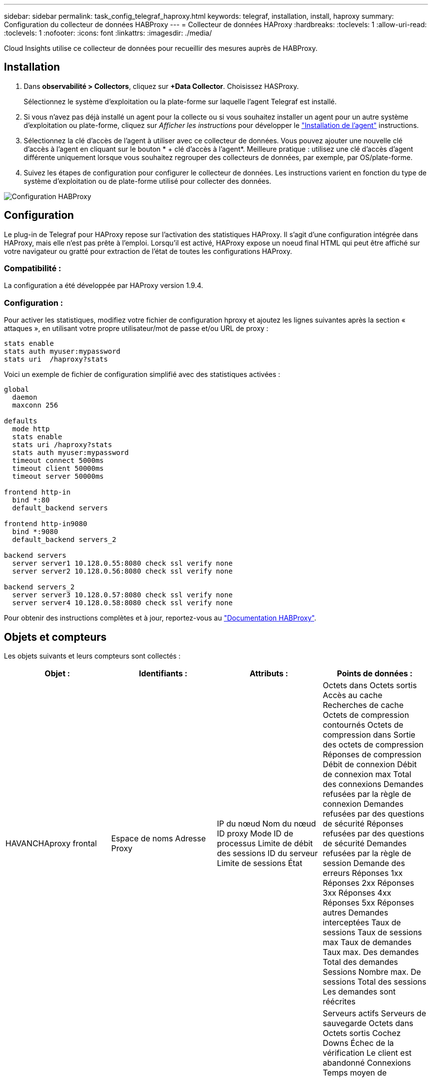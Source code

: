 ---
sidebar: sidebar 
permalink: task_config_telegraf_haproxy.html 
keywords: telegraf, installation, install, haproxy 
summary: Configuration du collecteur de données HABProxy 
---
= Collecteur de données HAProxy
:hardbreaks:
:toclevels: 1
:allow-uri-read: 
:toclevels: 1
:nofooter: 
:icons: font
:linkattrs: 
:imagesdir: ./media/


[role="lead"]
Cloud Insights utilise ce collecteur de données pour recueillir des mesures auprès de HABProxy.



== Installation

. Dans *observabilité > Collectors*, cliquez sur *+Data Collector*. Choisissez HASProxy.
+
Sélectionnez le système d'exploitation ou la plate-forme sur laquelle l'agent Telegraf est installé.

. Si vous n'avez pas déjà installé un agent pour la collecte ou si vous souhaitez installer un agent pour un autre système d'exploitation ou plate-forme, cliquez sur _Afficher les instructions_ pour développer le link:task_config_telegraf_agent.html["Installation de l'agent"] instructions.
. Sélectionnez la clé d'accès de l'agent à utiliser avec ce collecteur de données. Vous pouvez ajouter une nouvelle clé d'accès à l'agent en cliquant sur le bouton * + clé d'accès à l'agent*. Meilleure pratique : utilisez une clé d'accès d'agent différente uniquement lorsque vous souhaitez regrouper des collecteurs de données, par exemple, par OS/plate-forme.
. Suivez les étapes de configuration pour configurer le collecteur de données. Les instructions varient en fonction du type de système d'exploitation ou de plate-forme utilisé pour collecter des données.


image:HAProxyDCConfigLinux.png["Configuration HABProxy"]



== Configuration

Le plug-in de Telegraf pour HAProxy repose sur l'activation des statistiques HAProxy. Il s'agit d'une configuration intégrée dans HAProxy, mais elle n'est pas prête à l'emploi. Lorsqu'il est activé, HAProxy expose un noeud final HTML qui peut être affiché sur votre navigateur ou gratté pour extraction de l'état de toutes les configurations HAProxy.



=== Compatibilité :

La configuration a été développée par HAProxy version 1.9.4.



=== Configuration :

Pour activer les statistiques, modifiez votre fichier de configuration hproxy et ajoutez les lignes suivantes après la section « attaques », en utilisant votre propre utilisateur/mot de passe et/ou URL de proxy :

[listing]
----
stats enable
stats auth myuser:mypassword
stats uri  /haproxy?stats
----
Voici un exemple de fichier de configuration simplifié avec des statistiques activées :

[listing]
----
global
  daemon
  maxconn 256

defaults
  mode http
  stats enable
  stats uri /haproxy?stats
  stats auth myuser:mypassword
  timeout connect 5000ms
  timeout client 50000ms
  timeout server 50000ms

frontend http-in
  bind *:80
  default_backend servers

frontend http-in9080
  bind *:9080
  default_backend servers_2

backend servers
  server server1 10.128.0.55:8080 check ssl verify none
  server server2 10.128.0.56:8080 check ssl verify none

backend servers_2
  server server3 10.128.0.57:8080 check ssl verify none
  server server4 10.128.0.58:8080 check ssl verify none
----
Pour obtenir des instructions complètes et à jour, reportez-vous au link:https://cbonte.github.io/haproxy-dconv/1.8/configuration.html#4-stats%20enable["Documentation HABProxy"].



== Objets et compteurs

Les objets suivants et leurs compteurs sont collectés :

[cols="<.<,<.<,<.<,<.<"]
|===
| Objet : | Identifiants : | Attributs : | Points de données : 


| HAVANCHAproxy frontal | Espace de noms
Adresse
Proxy | IP du nœud
Nom du nœud
ID proxy
Mode
ID de processus
Limite de débit des sessions
ID du serveur
Limite de sessions
État | Octets dans
Octets sortis
Accès au cache
Recherches de cache
Octets de compression contournés
Octets de compression dans
Sortie des octets de compression
Réponses de compression
Débit de connexion
Débit de connexion max
Total des connexions
Demandes refusées par la règle de connexion
Demandes refusées par des questions de sécurité
Réponses refusées par des questions de sécurité
Demandes refusées par la règle de session
Demande des erreurs
Réponses 1xx
Réponses 2xx
Réponses 3xx
Réponses 4xx
Réponses 5xx
Réponses autres
Demandes interceptées
Taux de sessions
Taux de sessions max
Taux de demandes
Taux max. Des demandes
Total des demandes
Sessions
Nombre max. De sessions
Total des sessions
Les demandes sont réécrites 


| Serveur HAProxy | Espace de noms
Adresse
Proxy
Serveur | IP du nœud
Nom du nœud
Vérifiez l'heure de fin
Vérifiez la configuration de l'automne
Vérifiez la valeur d'intégrité
Vérifier la configuration de montée
Vérifier l'état
ID proxy
Heure de la dernière modification
Heure de la dernière session
Mode
ID de processus
ID du serveur
État
Poids | Serveurs actifs
Serveurs de sauvegarde
Octets dans
Octets sortis
Cochez Downs
Échec de la vérification
Le client est abandonné
Connexions
Temps moyen de connexion
Temps d'arrêt total
Réponses refusées
Erreurs de connexion
Erreurs de réponse
Réponses 1xx
Réponses 2xx
Réponses 3xx
Réponses 4xx
Réponses 5xx
Réponses autres
Total du serveur sélectionné
File d'attente actuelle
Max. De la file d'attente
Durée moyenne de la file d'attente
Sessions par seconde
Nombre max. De sessions par seconde
Réutilisation des connexions
Temps de réponse moyen
Sessions
Nombre max. De sessions
Abandon du transfert de serveur
Total des sessions
Durée moyenne totale des sessions
Demande des correctifs
Demandes de nouvelles tentatives
Les demandes sont réécrites 


| Système back-end HANProxy | Espace de noms
Adresse
Proxy | IP du nœud
Nom du nœud
ID proxy
Heure de la dernière modification
Heure de la dernière session
Mode
ID de processus
ID du serveur
Limite de sessions
État
Poids | Serveurs actifs
Serveurs de sauvegarde
Octets dans
Octets sortis
Accès au cache
Recherches de cache
Cochez Downs
Le client est abandonné
Octets de compression contournés
Octets de compression dans
Sortie des octets de compression
Réponses de compression
Connexions
Temps moyen de connexion
Temps d'arrêt total
Demandes refusées par des questions de sécurité
Réponses refusées par des questions de sécurité
Erreurs de connexion
Erreurs de réponse
Réponses 1xx
Réponses 2xx
Réponses 3xx
Réponses 4xx
Réponses 5xx
Réponses autres
Total du serveur sélectionné
File d'attente actuelle
Max. De la file d'attente
Durée moyenne de la file d'attente
Sessions par seconde
Nombre max. De sessions par seconde
Total des demandes
Réutilisation des connexions
Temps de réponse moyen
Sessions
Nombre max. De sessions
Abandon du transfert de serveur
Total des sessions
Durée moyenne totale des sessions
Demande des correctifs
Demandes de nouvelles tentatives
Les demandes sont réécrites 
|===


== Dépannage

Pour plus d'informations, consultez le link:concept_requesting_support.html["Assistance"] page.
